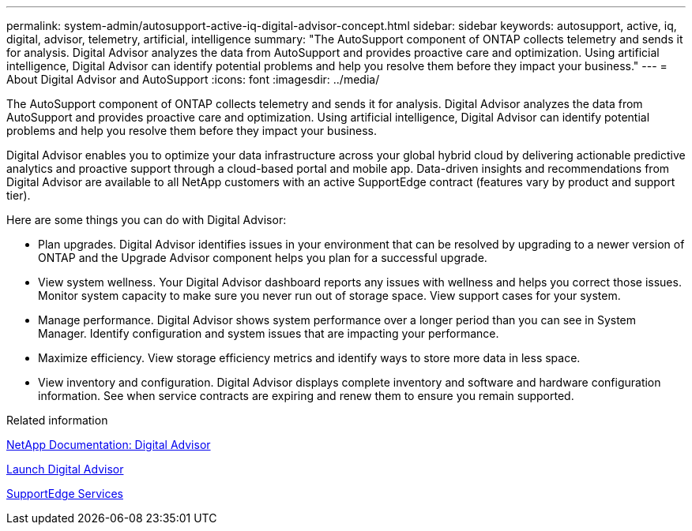 ---
permalink: system-admin/autosupport-active-iq-digital-advisor-concept.html
sidebar: sidebar
keywords: autosupport, active, iq, digital, advisor, telemetry, artificial, intelligence
summary: "The AutoSupport component of ONTAP collects telemetry and sends it for analysis. Digital Advisor analyzes the data from AutoSupport and provides proactive care and optimization. Using artificial intelligence, Digital Advisor can identify potential problems and help you resolve them before they impact your business."
---
= About Digital Advisor and AutoSupport
:icons: font
:imagesdir: ../media/

[.lead]
The AutoSupport component of ONTAP collects telemetry and sends it for analysis. Digital Advisor analyzes the data from AutoSupport and provides proactive care and optimization. Using artificial intelligence, Digital Advisor can identify potential problems and help you resolve them before they impact your business.

Digital Advisor enables you to optimize your data infrastructure across your global hybrid cloud by delivering actionable predictive analytics and proactive support through a cloud-based portal and mobile app. Data-driven insights and recommendations from Digital Advisor are available to all NetApp customers with an active SupportEdge contract (features vary by product and support tier).

Here are some things you can do with Digital Advisor:

* Plan upgrades. Digital Advisor identifies issues in your environment that can be resolved by upgrading to a newer version of ONTAP and the Upgrade Advisor component helps you plan for a successful upgrade.
* View system wellness. Your Digital Advisor dashboard reports any issues with wellness and helps you correct those issues. Monitor system capacity to make sure you never run out of storage space. View support cases for your system.
* Manage performance. Digital Advisor shows system performance over a longer period than you can see in System Manager. Identify configuration and system issues that are impacting your performance.
* Maximize efficiency. View storage efficiency metrics and identify ways to store more data in less space.
* View inventory and configuration. Digital Advisor displays complete inventory and software and hardware configuration information. See when service contracts are expiring and renew them to ensure you remain supported.

.Related information

https://docs.netapp.com/us-en/active-iq/[NetApp Documentation: Digital Advisor^]

https://aiq.netapp.com/custom-dashboard/search[Launch Digital Advisor^]

https://www.netapp.com/us/services/support-edge.aspx[SupportEdge Services^]
